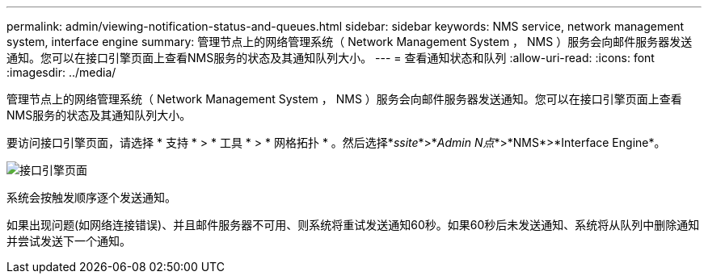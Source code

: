 ---
permalink: admin/viewing-notification-status-and-queues.html 
sidebar: sidebar 
keywords: NMS service, network management system, interface engine 
summary: 管理节点上的网络管理系统（ Network Management System ， NMS ）服务会向邮件服务器发送通知。您可以在接口引擎页面上查看NMS服务的状态及其通知队列大小。 
---
= 查看通知状态和队列
:allow-uri-read: 
:icons: font
:imagesdir: ../media/


[role="lead"]
管理节点上的网络管理系统（ Network Management System ， NMS ）服务会向邮件服务器发送通知。您可以在接口引擎页面上查看NMS服务的状态及其通知队列大小。

要访问接口引擎页面，请选择 * 支持 * > * 工具 * > * 网格拓扑 * 。然后选择*_ssite_*>*_Admin N点_*>*NMS*>*Interface Engine*。

image::../media/email_notification_status_and_queues.gif[接口引擎页面]

系统会按触发顺序逐个发送通知。

如果出现问题(如网络连接错误)、并且邮件服务器不可用、则系统将重试发送通知60秒。如果60秒后未发送通知、系统将从队列中删除通知并尝试发送下一个通知。
